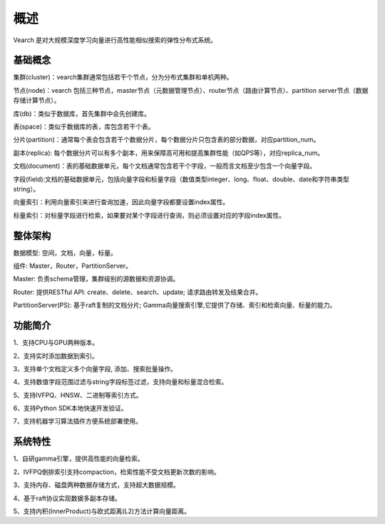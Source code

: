 概述
========

Vearch 是对大规模深度学习向量进行高性能相似搜索的弹性分布式系统。

基础概念
-----------------------
集群(cluster)：vearch集群通常包括若干个节点，分为分布式集群和单机两种。

节点(node)：vearch 包括三种节点，master节点（元数据管理节点）、router节点（路由计算节点）、partition server节点（数据存储计算节点）。

库(db)：类似于数据库，首先集群中会先创建库。

表(space)：类似于数据库的表，库包含若干个表。

分片(partition)：通常每个表会包含若干个数据分片，每个数据分片只包含表的部分数据，对应partition_num。

副本(replica): 每个数据分片可以有多个副本，用来保障高可用和提高集群性能（如QPS等），对应replica_num。

文档(document)：表的基础数据单元，每个文档通常包含若干个字段，一般而言文档至少包含一个向量字段。

字段(field):文档的基础数据单元，包括向量字段和标量字段（数值类型integer、long、float、double、date和字符串类型string）。

向量索引：利用向量索引来进行查询加速，因此向量字段都要设置index属性。

标量索引：对标量字段进行检索，如果要对某个字段进行查询，则必须设置对应的字段index属性。


整体架构
-----------------------

.. image:: pic/vearch-arch.png
   :align: center
   :scale: 50 %
   :alt: Architecture

数据模型: 空间，文档，向量，标量。

组件: Master，Router，PartitionServer。

Master: 负责schema管理，集群级别的源数据和资源协调。

Router: 提供RESTful API: create、delete、search、update; 请求路由转发及结果合并。

PartitionServer(PS): 基于raft复制的文档分片; Gamma向量搜索引擎,它提供了存储、索引和检索向量、标量的能力。


功能简介
-----------------------

1、支持CPU与GPU两种版本。

2、支持实时添加数据到索引。

3、支持单个文档定义多个向量字段, 添加、搜索批量操作。

4、支持数值字段范围过滤与string字段标签过滤，支持向量和标量混合检索。

5、支持IVFPQ、HNSW、二进制等索引方式。

6、支持Python SDK本地快速开发验证。

7、支持机器学习算法插件方便系统部署使用。


系统特性
-----------------------
1、自研gamma引擎，提供高性能的向量检索。

2、IVFPQ倒排索引支持compaction，检索性能不受文档更新次数的影响。

3、支持内存、磁盘两种数据存储方式，支持超大数据规模。

4、基于raft协议实现数据多副本存储。

5、支持内积(InnerProduct)与欧式距离(L2)方法计算向量距离。

